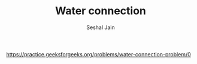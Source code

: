 #+TITLE: Water connection
#+AUTHOR: Seshal Jain
#+TAGS[]: greedy
https://practice.geeksforgeeks.org/problems/water-connection-problem/0
